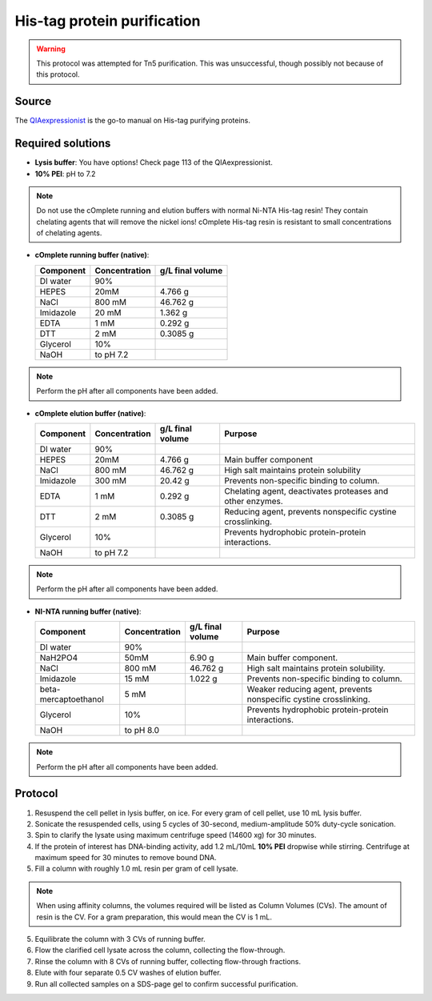 =============================
His-tag protein purification
=============================

.. warning::

  This protocol was attempted for Tn5 purification. This was unsuccessful,
  though possibly not because of this protocol.

Source
------
The `QIAexpressionist </_static/files/QIAexpressionist_5ed.pdf>`__ is the go-to manual on His-tag purifying proteins.

Required solutions
-------------------
* **Lysis buffer**: You have options! Check page 113 of the QIAexpressionist.
* **10% PEI**: pH to 7.2

.. note::
    Do not use the cOmplete running and elution buffers with normal Ni-NTA His-tag resin!
    They contain chelating agents that will remove the nickel ions! cOmplete His-tag
    resin is resistant to small concentrations of chelating agents.

* **cOmplete running buffer (native)**:

  ===================== ================   ==================
  Component             Concentration        g/L final volume
  ===================== ================   ==================
  DI water              90%
  HEPES                 20mM                    4.766 g
  NaCl                  800 mM                  46.762 g
  Imidazole             20 mM                   1.362 g
  EDTA                  1 mM                    0.292 g
  DTT                   2 mM                    0.3085 g
  Glycerol              10%
  NaOH                  to pH 7.2
  ===================== ================   ==================

.. note::
  Perform the pH after all components have been added.

* **cOmplete elution buffer (native)**:

  ===================== ================   ================== ================================================================
  Component             Concentration        g/L final volume  Purpose
  ===================== ================   ================== ================================================================
  DI water              90%
  HEPES                 20mM                    4.766 g       Main buffer component
  NaCl                  800 mM                  46.762 g      High salt maintains protein solubility
  Imidazole             300 mM                  20.42 g       Prevents non-specific binding to column.
  EDTA                  1 mM                    0.292 g       Chelating agent, deactivates proteases and other enzymes.
  DTT                   2 mM                    0.3085 g      Reducing agent, prevents nonspecific cystine crosslinking.
  Glycerol              10%                                   Prevents hydrophobic protein-protein interactions.
  NaOH                  to pH 7.2
  ===================== ================   ================== ================================================================

.. note::
  Perform the pH after all components have been added.

* **NI-NTA running buffer (native)**:

  ===================== ================   ================== ===================================================================
  Component             Concentration        g/L final volume Purpose
  ===================== ================   ================== ===================================================================
  DI water              90%
  NaH2PO4               50mM                    6.90 g        Main buffer component.
  NaCl                  800 mM                  46.762 g      High salt maintains protein solubility.
  Imidazole             15 mM                   1.022 g       Prevents non-specific binding to column.
  beta-mercaptoethanol  5 mM                                  Weaker reducing agent, prevents nonspecific cystine crosslinking.
  Glycerol              10%                                   Prevents hydrophobic protein-protein interactions.
  NaOH                  to pH 8.0
  ===================== ================   ================== ===================================================================

.. note::
  Perform the pH after all components have been added.

Protocol
--------
1. Resuspend the cell pellet in lysis buffer, on ice. For every gram of cell pellet, use 10 mL lysis buffer.
2. Sonicate the resuspended cells, using 5 cycles of 30-second, medium-amplitude 50% duty-cycle sonication.
3. Spin to clarify the lysate using maximum centrifuge speed (14600 xg) for 30 minutes.
4. If the protein of interest has DNA-binding activity, add 1.2 mL/10mL **10% PEI** dropwise while stirring.
   Centrifuge at maximum speed for 30 minutes to remove bound DNA.
5. Fill a column with roughly 1.0 mL resin per gram of cell lysate.

.. note::
    When using affinity columns, the volumes required will be listed as Column Volumes (CVs).
    The amount of resin is the CV. For a gram preparation, this would mean the CV is 1 mL.

5. Equilibrate the column with 3 CVs of running buffer.
6. Flow the clarified cell lysate across the column, collecting the flow-through.
7. Rinse the column with 8 CVs of running buffer, collecting flow-through fractions.
8. Elute with four separate 0.5 CV washes of elution buffer.
9. Run all collected samples on a SDS-page gel to confirm successful purification.

